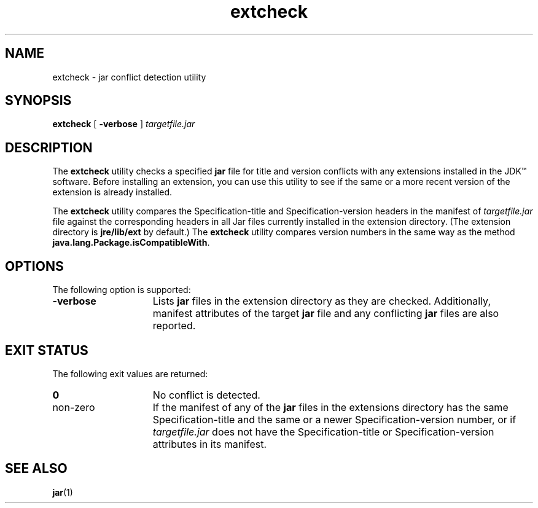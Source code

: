 '\" t
.\"
.\" Copyright 2002 Sun Microsystems, Inc. All rights reserved.
.\" SUN PROPRIETARY/CONFIDENTIAL. Use is subject to license terms.
.\"
.TH extcheck 1 "13 June 2000"
.SH NAME
extcheck \- jar conflict detection utility
.SH SYNOPSIS
.B extcheck 
[ 
.B \-verbose 
] 
.I targetfile.jar
.SH DESCRIPTION
.IX "jar conflict detection utility" "" "jar conflict detection utility \(em \fLextcheck\fP"
.IX "extcheck" "" "\fLextcheck\fP \(em jar conflict detection utility"
The 
.B extcheck 
utility checks a specified
.B jar
file for title and
version conflicts with any extensions installed in the JDK\(tm
software.
Before installing an extension, you can use this utility
to see if the same or a more recent version of the extension is
already installed.
.LP
The 
.B extcheck 
utility compares the Specification-title and
Specification-version headers in the manifest of 
.I targetfile.jar
file against the corresponding headers in all Jar files currently
installed in the extension directory.
(The extension directory is
.B jre/lib/ext
by default.) The 
.B extcheck 
utility compares version
numbers in the same way as the method
.BR java.lang.Package.isCompatibleWith .
.SH OPTIONS
The following option is supported:
.TP 15
.B \-verbose
Lists
.B jar
files in the extension directory as they are
checked.
Additionally, manifest attributes of the target 
.B jar
file and any conflicting 
.B jar 
files are also reported.
.SH EXIT STATUS
The following exit values are returned:
.TP 15
.B 0
No conflict is detected.
.TP
non-zero
If the manifest of any of the 
.B jar 
files in the extensions directory
has the same Specification-title and the same or a newer
Specification-version number, or if
.I targetfile.jar 
does not
have the Specification-title or Specification-version attributes
in its manifest.
.SH SEE ALSO
.BR jar (1)
